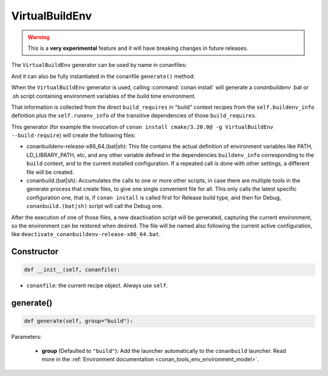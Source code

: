 .. _conan_tools_env_virtualbuildenv:

VirtualBuildEnv
===============

.. warning::

    This is a **very experimental** feature and it will have breaking changes in future releases.


The ``VirtualBuildEnv`` generator can be used by name in conanfiles:

.. code-block:: python
    :caption: conanfile.py

    class Pkg(ConanFile):
        generators = "VirtualBuildEnv"

.. code-block:: text
    :caption: conanfile.txt

    [generators]
    VirtualBuildEnv

And it can also be fully instantiated in the conanfile ``generate()`` method:

.. code-block:: python
    :caption: conanfile.py

    from conans import ConanFile
    from conan.tools.env import VirtualBuildEnv

    class Pkg(ConanFile):
        settings = "os", "compiler", "arch", "build_type"
        requires = "zlib/1.2.11", "bzip2/1.0.8"

        def generate(self):
            ms = VirtualBuildEnv(self)
            ms.generate()

When the ``VirtualBuildEnv`` generator is used, calling :command:`conan install` will generate a *conanbuildenv* .bat or .sh script
containing environment variables of the build time environment.

That information is collected from the direct ``build_requires`` in "build" context recipes from the ``self.buildenv_info``
definition plus the ``self.runenv_info`` of the transitive dependencies of those ``build_requires``.


This generator (for example the invocation of ``conan install cmake/3.20.0@ -g VirtualBuildEnv --build-require``)
will create the following files:

- conanbuildenv-release-x86_64.(bat|sh): This file contains the actual definition of environment variables
  like PATH, LD_LIBRARY_PATH, etc, and any other variable defined in the dependencies ``buildenv_info``
  corresponding to the ``build`` context, and to the current installed
  configuration. If a repeated call is done with other settings, a different file will be created.
- conanbuild.(bat|sh): Accumulates the calls to one or more other scripts, in case there are multiple tools
  in the generate process that create files, to give one single convenient file for all. This only calls
  the latest specific configuration one, that is, if ``conan install`` is called first for Release build type,
  and then for Debug, ``conanbuild.(bat|sh)`` script will call the Debug one.

After the execution of one of those files, a new deactivation script will be generated, capturing the current
environment, so the environment can be restored when desired. The file will be named also following the
current active configuration, like ``deactivate_conanbuildenv-release-x86_64.bat``.

Constructor
+++++++++++

.. code:: python

    def __init__(self, conanfile):

- ``conanfile``: the current recipe object. Always use ``self``.


generate()
++++++++++

.. code:: python

    def generate(self, group="build"):


Parameters:

    * **group** (Defaulted to ``"build"``): Add the launcher automatically to the ``conanbuild`` launcher. Read more
      in the :ref:`Environment documentation <conan_tools_env_environment_model>`.
